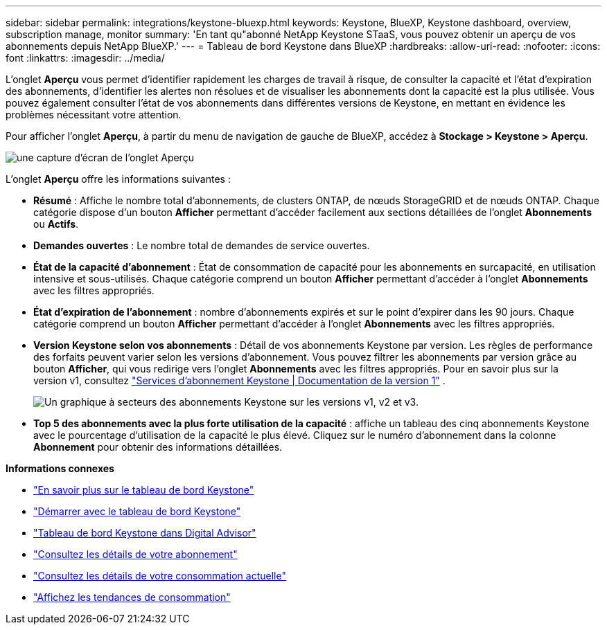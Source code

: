 ---
sidebar: sidebar 
permalink: integrations/keystone-bluexp.html 
keywords: Keystone, BlueXP, Keystone dashboard, overview, subscription manage, monitor 
summary: 'En tant qu"abonné NetApp Keystone STaaS, vous pouvez obtenir un aperçu de vos abonnements depuis NetApp BlueXP.' 
---
= Tableau de bord Keystone dans BlueXP
:hardbreaks:
:allow-uri-read: 
:nofooter: 
:icons: font
:linkattrs: 
:imagesdir: ../media/


[role="lead"]
L'onglet *Aperçu* vous permet d'identifier rapidement les charges de travail à risque, de consulter la capacité et l'état d'expiration des abonnements, d'identifier les alertes non résolues et de visualiser les abonnements dont la capacité est la plus utilisée. Vous pouvez également consulter l'état de vos abonnements dans différentes versions de Keystone, en mettant en évidence les problèmes nécessitant votre attention.

Pour afficher l'onglet *Aperçu*, à partir du menu de navigation de gauche de BlueXP, accédez à *Stockage > Keystone > Aperçu*.

image:bxp-dashboard-overview.png["une capture d'écran de l'onglet Aperçu"]

L'onglet *Aperçu* offre les informations suivantes :

* *Résumé* : Affiche le nombre total d'abonnements, de clusters ONTAP, de nœuds StorageGRID et de nœuds ONTAP. Chaque catégorie dispose d'un bouton *Afficher* permettant d'accéder facilement aux sections détaillées de l'onglet *Abonnements* ou *Actifs*.
* *Demandes ouvertes* : Le nombre total de demandes de service ouvertes.
* *État de la capacité d'abonnement* : État de consommation de capacité pour les abonnements en surcapacité, en utilisation intensive et sous-utilisés. Chaque catégorie comprend un bouton *Afficher* permettant d'accéder à l'onglet *Abonnements* avec les filtres appropriés.
* *État d'expiration de l'abonnement* : nombre d'abonnements expirés et sur le point d'expirer dans les 90 jours. Chaque catégorie comprend un bouton *Afficher* permettant d'accéder à l'onglet *Abonnements* avec les filtres appropriés.
* *Version Keystone selon vos abonnements* : Détail de vos abonnements Keystone par version. Les règles de performance des forfaits peuvent varier selon les versions d'abonnement. Vous pouvez filtrer les abonnements par version grâce au bouton *Afficher*, qui vous redirige vers l'onglet *Abonnements* avec les filtres appropriés. Pour en savoir plus sur la version v1, consultez  https://docs.netapp.com/us-en/keystone/index.html["Services d'abonnement Keystone | Documentation de la version 1"^] .
+
image:version-across-subscriptions.png["Un graphique à secteurs des abonnements Keystone sur les versions v1, v2 et v3."]

* *Top 5 des abonnements avec la plus forte utilisation de la capacité* : affiche un tableau des cinq abonnements Keystone avec le pourcentage d'utilisation de la capacité le plus élevé. Cliquez sur le numéro d'abonnement dans la colonne *Abonnement* pour obtenir des informations détaillées.


*Informations connexes*

* link:../integrations/dashboard-overview.html["En savoir plus sur le tableau de bord Keystone"]
* link:../integrations/dashboard-access.html["Démarrer avec le tableau de bord Keystone"]
* link:..//integrations/keystone-aiq.html["Tableau de bord Keystone dans Digital Advisor"]
* link:../integrations/subscriptions-tab.html["Consultez les détails de votre abonnement"]
* link:../integrations/current-usage-tab.html["Consultez les détails de votre consommation actuelle"]
* link:../integrations/consumption-tab.html["Affichez les tendances de consommation"]

